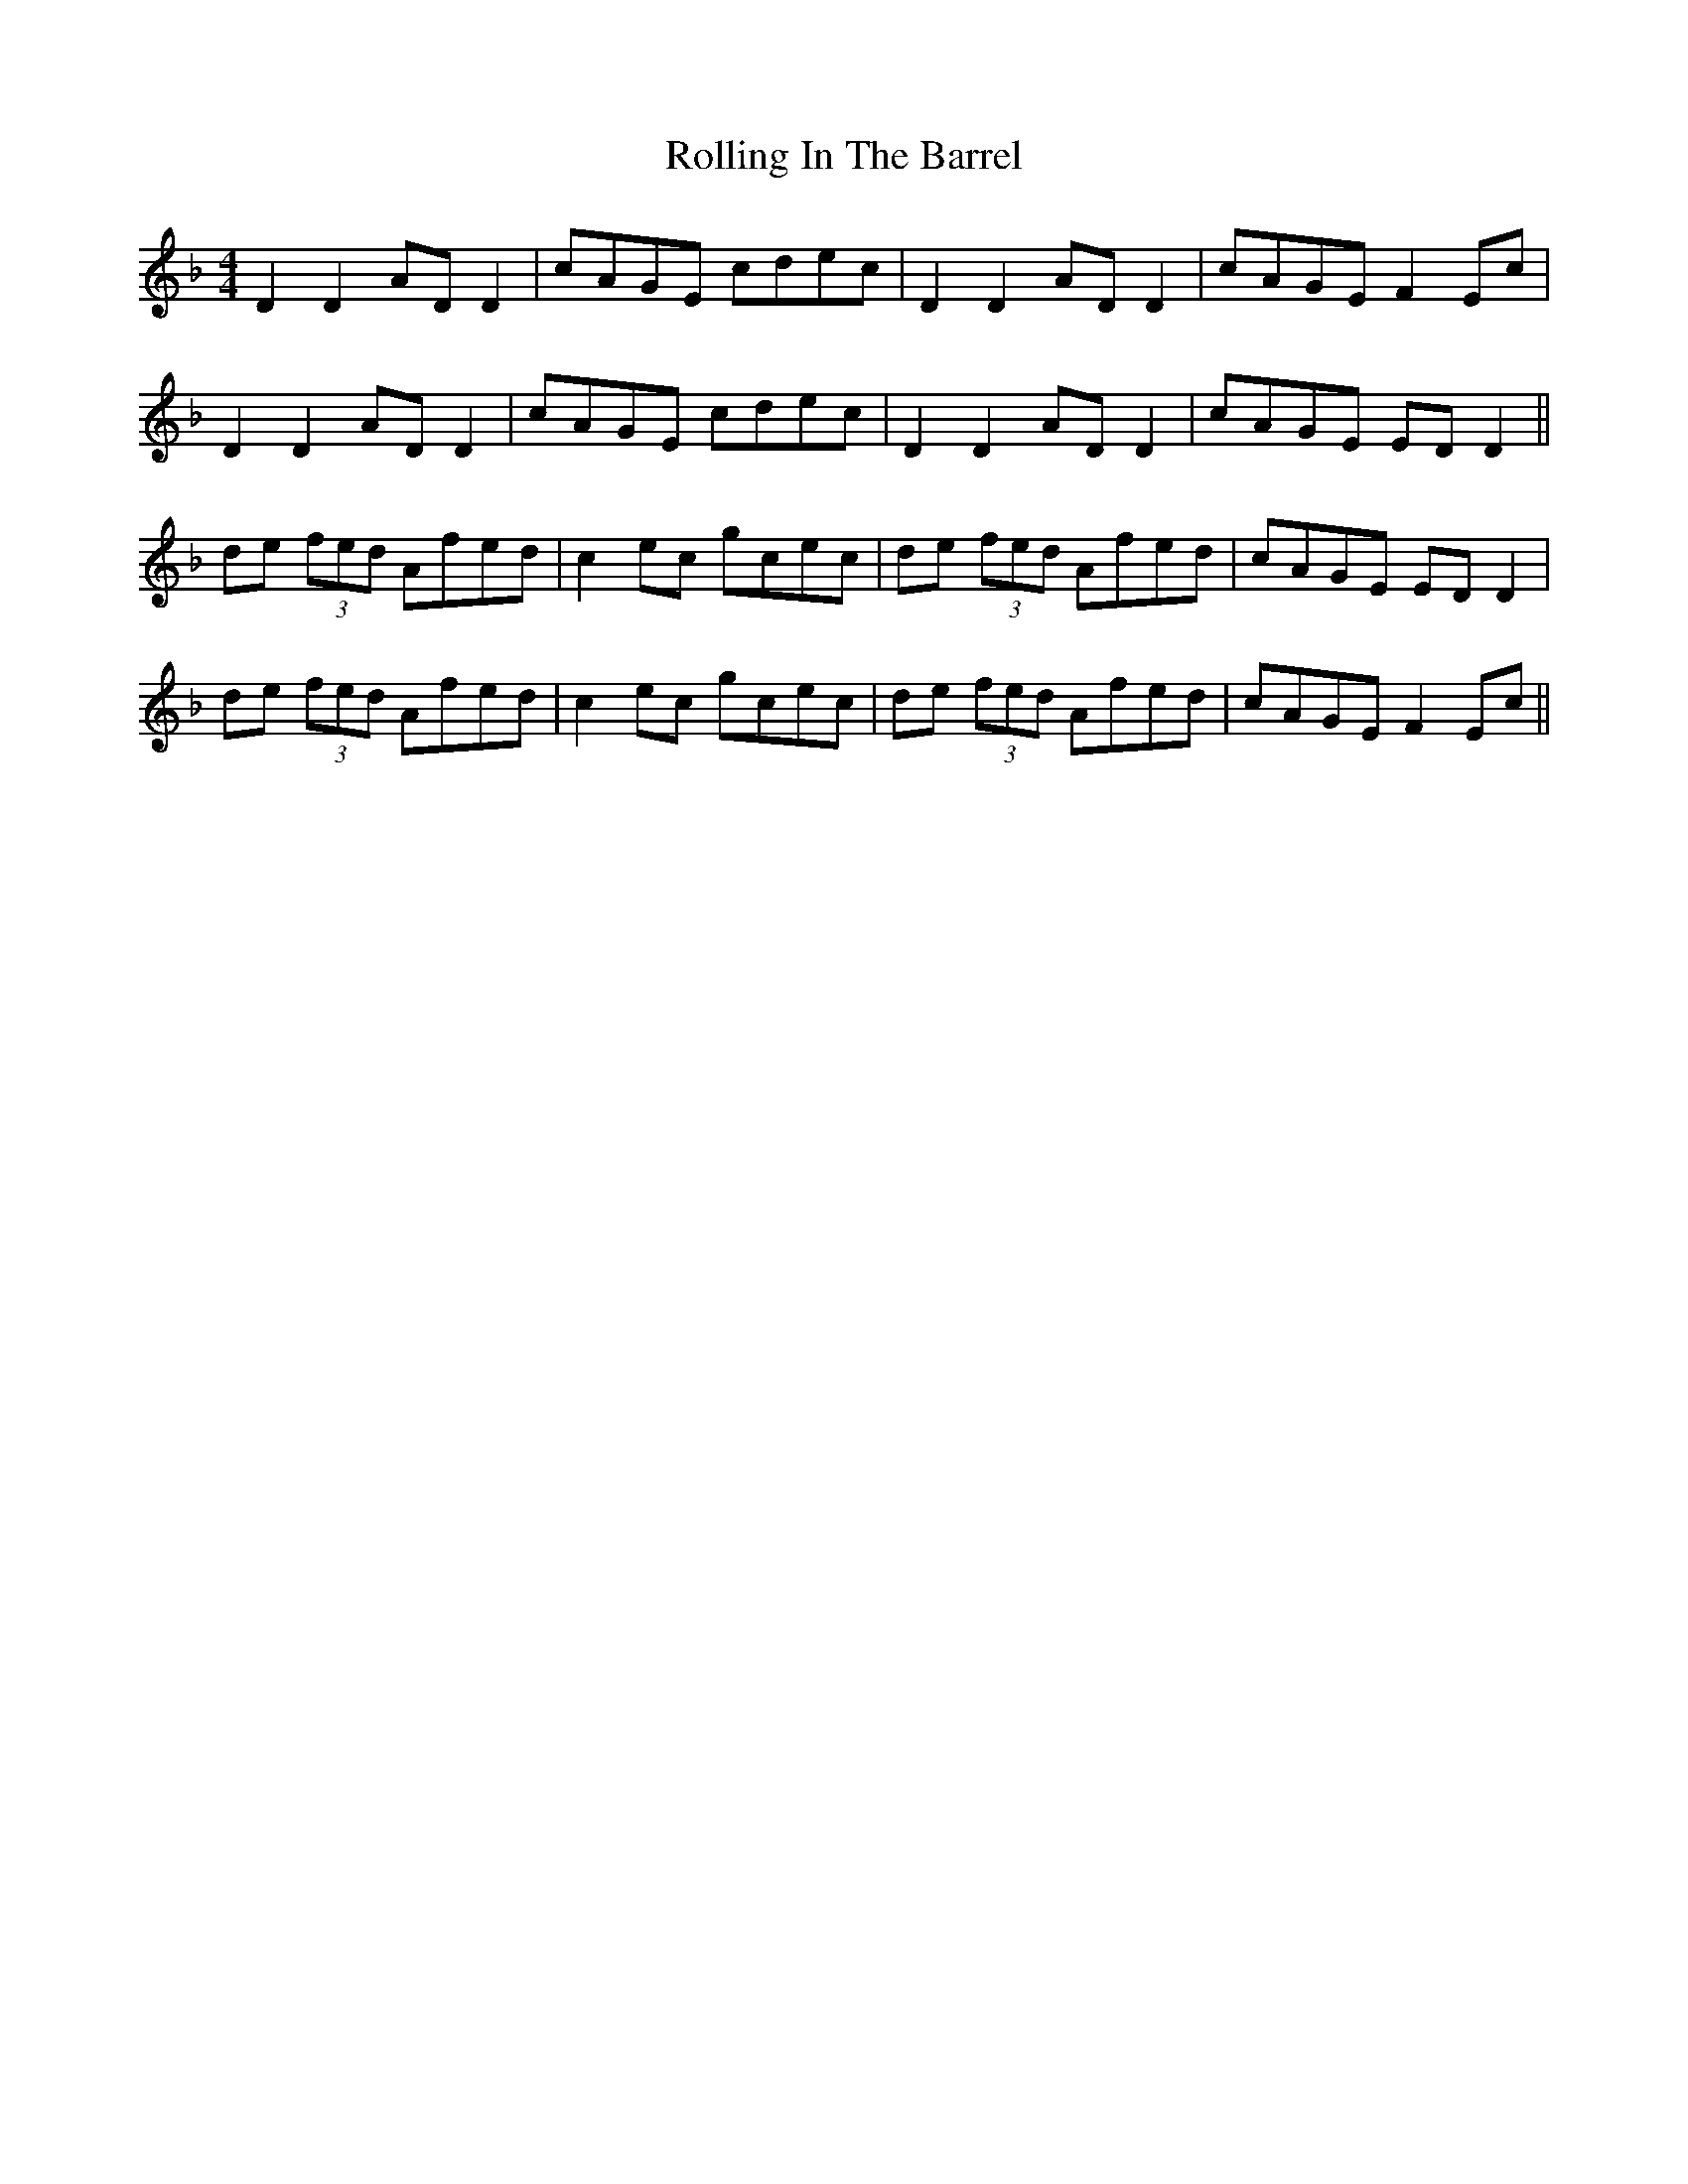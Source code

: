 X: 35061
T: Rolling In The Barrel
R: reel
M: 4/4
K: Dminor
D2D2 ADD2|cAGE cdec|D2D2 ADD2|cAGE F2 Ec|
D2 D2 ADD2|cAGE cdec|D2 D2 AD D2|cAGE ED D2||
de (3fed Afed|c2 ec gcec|de (3fed Afed|cAGE EDD2|
de (3fed Afed|c2 ec gcec|de (3fed Afed|cAGE F2 Ec||

